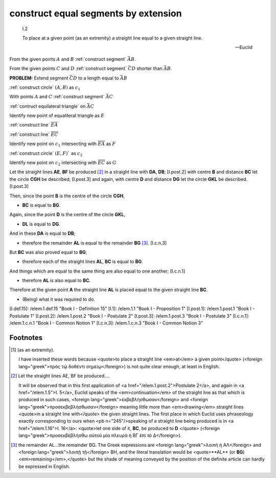 .. _I.2:
.. _construct equal segments by extension:

construct equal segments by extension
=====================================

.. index:: construction, lines

.. image:: construct-equal-segments-by-extension.png
   :align: right
   :width: 300px

..

  I.2

  To place at a given point (as an extremity) a straight line equal to a given
  straight line.

  -- Euclid

From the given points :math:`A` and :math:`B` :ref:`construct segment`
:math:`\bar{AB}`.

From the given points :math:`C` and :math:`D` :ref:`construct segment`
:math:`\bar{CD}` shorter than :math:`\bar{AB}`.

**PROBLEM:** Extend segment :math:`\bar{CD}` to a length equal to :math:`\bar{AB}`

:ref:`construct circle` :math:`(A, B)` as :math:`c_1`

.. :ref:`construct circle` :math:`(C, D)` as :math:`c_2`

With points :math:`A` and :math:`C` :ref:`construct segment` :math:`\bar{AC}`

:ref:`contruct equilateral triangle` on :math:`\bar{AC}`

Identify new point of equaliteral triangle  as :math:`E`

:ref:`construct line` :math:`\overline{EA}`

:ref:`construct line` :math:`\overline{EC}`

Identify new point on :math:`c_1` intersecting with :math:`\overline{EA}`  as :math:`F`

:ref:`construct circle` :math:`(E, F)`` as :math:`c_2`

Identify new point on :math:`c_2` intersecting with :math:`\overline{EC}`  as :math:`G`



Let the straight lines **AE**, **BF** be produced [2]_ in a straight line
with **DA**, **DB**; [I.post.2] with centre **B** and distance **BC** let the
circle **CGH** be described; [I.post.3] and again, with centre **D** and
distance **DG** let the circle **GKL** be described. [I.post.3]

Then, since the point **B** is the centre of the circle **CGH**, 

- **BC** is equal to **BG**.

Again, since the point **D** is the centre of the circle **GKL**, 

- **DL** is equal to **DG**.

And in these **DA** is equal to **DB**; 

- therefore the remainder **AL** is equal to the remainder **BG**  [3]_.
  [I.c.n.3]

But **BC** was also proved equal to **BG**; 

- therefore each of the straight lines **AL**, **BC** is equal to **BG**.

And things which are equal to the same thing are also equal to one another;
[I.c.n.1] 

- therefore **AL** is also equal to **BC**.

Therefore at the given point **A** the straight line **AL** is placed equal to
the given straight line **BC**.

- (Being) what it was required to do.


[I.def.15]: /elem.1.def.15 "Book I - Definition 15"
[I.1]: /elem.1.1 "Book I - Proposition 1"
[I.post.1]: /elem.1.post.1 "Book I - Postulate 1"
[I.post.2]: /elem.1.post.2 "Book I - Postulate 2"
[I.post.3]: /elem.1.post.3 "Book I - Postulate 3"
[I.c.n.1]: /elem.1.c.n.1 "Book I - Common Notion 1"
[I.c.n.3]: /elem.1.c.n.3 "Book I - Common Notion 3"



.. .. [references]
.. graph BT

.. I_2[ I.2 ]:::prop; 
.. click I_2 "/elem.1.2" "Book I Proposition 2";

.. %%%% I_2 dependencies

.. I_1[ I.1 ]:::prop; 
.. click I_1 "/elem.1.1" "Book I Proposition 1";

.. I_post1( I.post.1 ):::post;
.. click I_post1 "/elem.1.post.1" "Book I Postulate 1";

.. I_post2( I.post.2 ):::post;
.. click I_post2 "/elem.1.post.2" "Book I Postulate 2";

.. I_post3( I.post.3 ):::post;
.. click I_post3 "/elem.1.post.3" "Book I Postulate 3";

.. I_def15( I.def.15 ):::def;
.. click I_def15 "/elem.1.def.15" "Book I Definition 15";

.. %%%% I_2 links

.. I_2 --> I_1
.. I_2 --> I_post1
.. I_2 --> I_post2
.. I_2 --> I_post3
.. I_2 --> I_def15

.. %%%% I_1 dependencies

.. I_post1( I.post.1 ):::post;
.. click I_post1 "/elem.1.post.1" "Book I Postulate 1";

.. I_post3( I.post.3 ):::post
.. click I_post3 "/elem.1.post.3" "Book I Postulate 3";

.. I_def15( I.def.15 ):::def
.. click I_def15 "/elem.1.def.15" "Book I Definition 15";

.. I_cn1( I.c.n.1 ):::cn
.. click I_cn1 "/elem.1.c.n.1" "Book I Common Notion 1";

.. %%%% I_1 links

.. I_1 --> I_post1
.. I_1 --> I_post3
.. I_1 --> I_def15
.. I_1 --> I_cn1
.. [/references]

Footnotes
---------


.. [1] (as an extremity).  

   I have inserted these words because <quote>to place a straight line
   <em>at</em> a given point</quote> (<foreign lang="greek">πρὸς τῷ δοθέντι
   σημείῳ</foreign>) is not quite clear enough, at least in English.

.. [2] Let the straight lines AE, BF be produced....  

   It will be observed that in this first application of <a
   href="/elem.1.post.2">Postulate 2</a>, and again in <a href="/elem.1.5">I.
   5</a>, Euclid speaks of the <em>continuation</em> of the straight line as
   that which is produced in such cases, <foreign
   lang="greek">ἐκβεβλήσθωσαν</foreign> and <foreign
   lang="greek">προσεκβεβλήσθωσαν</foreign> meaning little more than
   <em>drawing</em> straight lines <quote>in a straight line with</quote> the
   given straight lines. The first place in which Euclid uses phraseology
   exactly corresponding to ours when <pb n="245"/>speaking of a straight line
   being produced is in <a href="/elem.1.16">I. 16</a>: <quote>let one side of
   it, **BC**, be produced to **D** </quote> (<foreign
   lang="greek">προσεκβεβλήσθω αὐτοῦ μία πλευρὰ ἡ ΒΓ ἐπὶ τὸ Δ</foreign>).

.. [3] the remainder AL...the remainder BG.  
   The Greek expressions are <foreign lang="greek">λοιπὴ ἡ ΑΛ</foreign> and
   <foreign lang="greek">λοιπῇ τῇ</foreign> BH, and the literal translation
   would be <quote>**AL** (or **BG**) <em>remaining</em>,</quote> but the shade
   of meaning conveyed by the position of the definite article can hardly be
   expressed in English.
